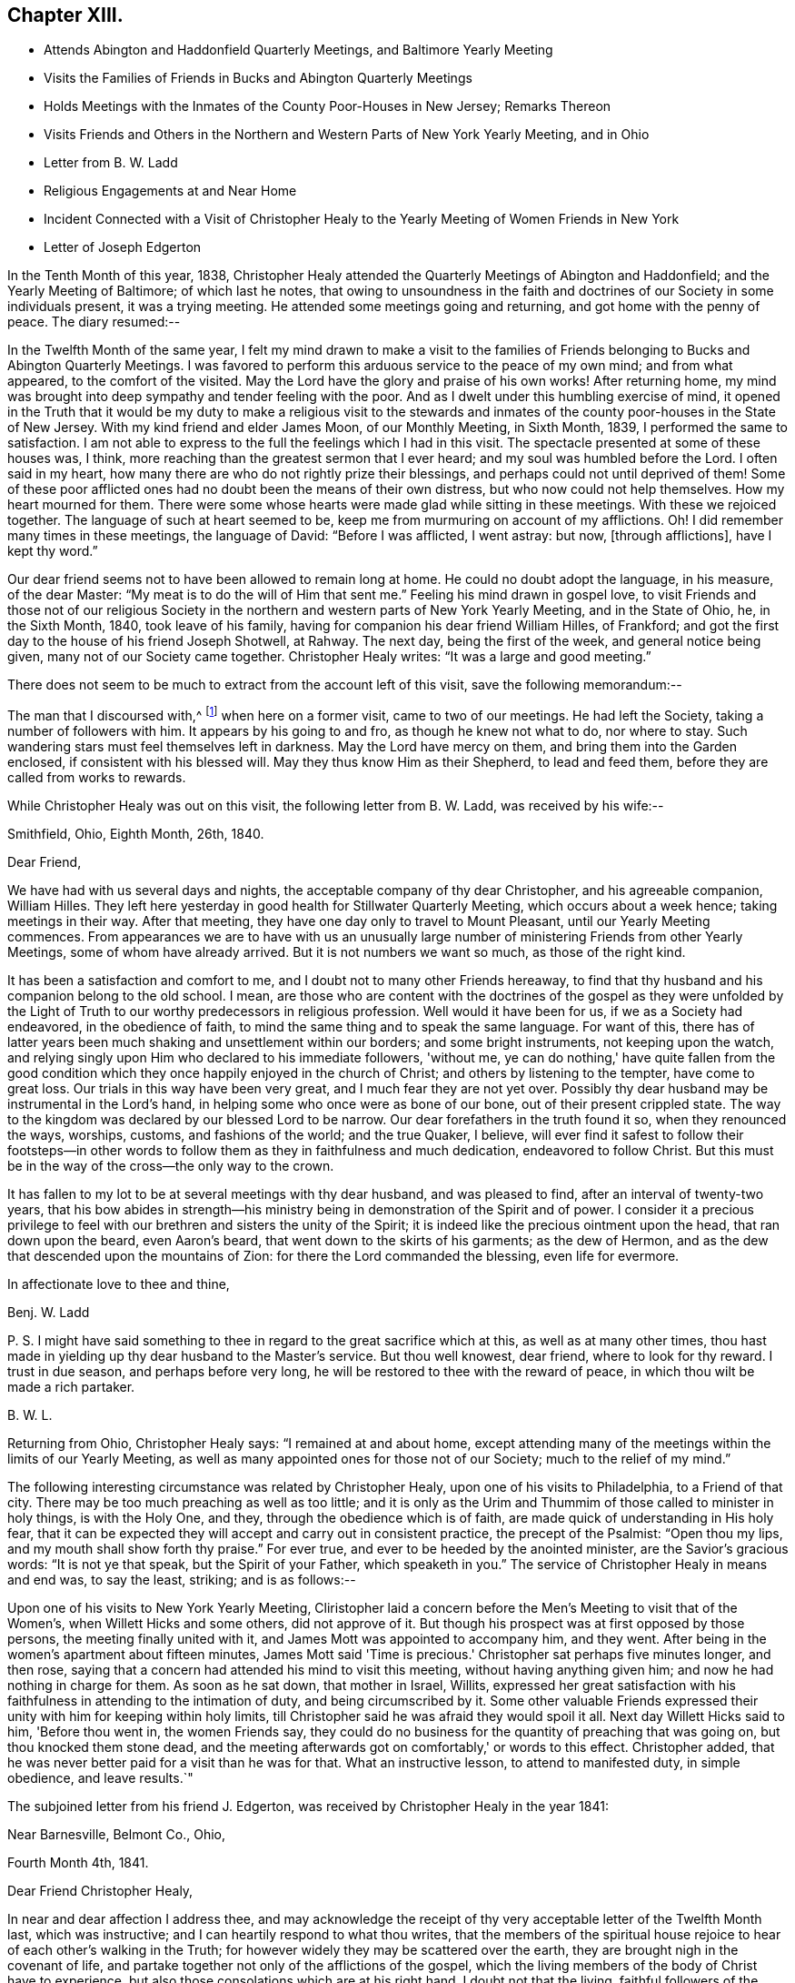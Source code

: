 == Chapter XIII.

[.chapter-synopsis]
* Attends Abington and Haddonfield Quarterly Meetings, and Baltimore Yearly Meeting
* Visits the Families of Friends in Bucks and Abington Quarterly Meetings
* Holds Meetings with the Inmates of the County Poor-Houses in New Jersey; Remarks Thereon
* Visits Friends and Others in the Northern and Western Parts of New York Yearly Meeting, and in Ohio
* Letter from B. W. Ladd
* Religious Engagements at and Near Home
* Incident Connected with a Visit of Christopher Healy to the Yearly Meeting of Women Friends in New York
* Letter of Joseph Edgerton

In the Tenth Month of this year, 1838,
Christopher Healy attended the Quarterly Meetings of Abington and Haddonfield;
and the Yearly Meeting of Baltimore; of which last he notes,
that owing to unsoundness in the faith and doctrines of
our Society in some individuals present,
it was a trying meeting.
He attended some meetings going and returning, and got home with the penny of peace.
The diary resumed:--

In the Twelfth Month of the same year,
I felt my mind drawn to make a visit to the families of
Friends belonging to Bucks and Abington Quarterly Meetings.
I was favored to perform this arduous service to the peace of my own mind;
and from what appeared, to the comfort of the visited.
May the Lord have the glory and praise of his own works!
After returning home,
my mind was brought into deep sympathy and tender feeling with the poor.
And as I dwelt under this humbling exercise of mind,
it opened in the Truth that it would be my duty to make a religious visit to the
stewards and inmates of the county poor-houses in the State of New Jersey.
With my kind friend and elder James Moon, of our Monthly Meeting, in Sixth Month, 1839,
I performed the same to satisfaction.
I am not able to express to the full the feelings which I had in this visit.
The spectacle presented at some of these houses was, I think,
more reaching than the greatest sermon that I ever heard;
and my soul was humbled before the Lord.
I often said in my heart, how many there are who do not rightly prize their blessings,
and perhaps could not until deprived of them!
Some of these poor afflicted ones had no doubt been the means of their own distress,
but who now could not help themselves.
How my heart mourned for them.
There were some whose hearts were made glad while sitting in these meetings.
With these we rejoiced together.
The language of such at heart seemed to be,
keep me from murmuring on account of my afflictions.
Oh!
I did remember many times in these meetings, the language of David:
"`Before I was afflicted, I went astray: but now, +++[+++through afflictions],
have I kept thy word.`"

Our dear friend seems not to have been allowed to remain long at home.
He could no doubt adopt the language, in his measure, of the dear Master:
"`My meat is to do the will of Him that sent me.`"
Feeling his mind drawn in gospel love,
to visit Friends and those not of our religious Society in the
northern and western parts of New York Yearly Meeting,
and in the State of Ohio, he, in the Sixth Month, 1840, took leave of his family,
having for companion his dear friend William Hilles, of Frankford;
and got the first day to the house of his friend Joseph Shotwell, at Rahway.
The next day, being the first of the week, and general notice being given,
many not of our Society came together.
Christopher Healy writes: "`It was a large and good meeting.`"

There does not seem to be much to extract from the account left of this visit,
save the following memorandum:--

The man that I discoursed with,^
footnote:[See previous visit to New York and Canada.]
when here on a former visit, came to two of our meetings.
He had left the Society, taking a number of followers with him.
It appears by his going to and fro, as though he knew not what to do, nor where to stay.
Such wandering stars must feel themselves left in darkness.
May the Lord have mercy on them, and bring them into the Garden enclosed,
if consistent with his blessed will.
May they thus know Him as their Shepherd, to lead and feed them,
before they are called from works to rewards.

While Christopher Healy was out on this visit, the following letter from B. W. Ladd,
was received by his wife:--

[.signed-section-context-open]
Smithfield, Ohio, Eighth Month, 26th, 1840.

[.salutation]
Dear Friend,

We have had with us several days and nights,
the acceptable company of thy dear Christopher, and his agreeable companion,
William Hilles.
They left here yesterday in good health for Stillwater Quarterly Meeting,
which occurs about a week hence; taking meetings in their way.
After that meeting, they have one day only to travel to Mount Pleasant,
until our Yearly Meeting commences.
From appearances we are to have with us an unusually large
number of ministering Friends from other Yearly Meetings,
some of whom have already arrived.
But it is not numbers we want so much, as those of the right kind.

It has been a satisfaction and comfort to me,
and I doubt not to many other Friends hereaway,
to find that thy husband and his companion belong to the old school.
I mean,
are those who are content with the doctrines of the gospel as they were unfolded by
the Light of Truth to our worthy predecessors in religious profession.
Well would it have been for us, if we as a Society had endeavored,
in the obedience of faith, to mind the same thing and to speak the same language.
For want of this,
there has of latter years been much shaking and unsettlement within our borders;
and some bright instruments, not keeping upon the watch,
and relying singly upon Him who declared to his immediate followers, 'without me,
ye can do nothing,' have quite fallen from the good condition
which they once happily enjoyed in the church of Christ;
and others by listening to the tempter, have come to great loss.
Our trials in this way have been very great, and I much fear they are not yet over.
Possibly thy dear husband may be instrumental in the Lord's hand,
in helping some who once were as bone of our bone, out of their present crippled state.
The way to the kingdom was declared by our blessed Lord to be narrow.
Our dear forefathers in the truth found it so, when they renounced the ways, worships,
customs, and fashions of the world; and the true Quaker, I believe,
will ever find it safest to follow their footsteps--in other words to
follow them as they in faithfulness and much dedication,
endeavored to follow Christ.
But this must be in the way of the cross--the only way to the crown.

It has fallen to my lot to be at several meetings with thy dear husband,
and was pleased to find, after an interval of twenty-two years,
that his bow abides in strength--his ministry being in
demonstration of the Spirit and of power.
I consider it a precious privilege to feel with
our brethren and sisters the unity of the Spirit;
it is indeed like the precious ointment upon the head, that ran down upon the beard,
even Aaron's beard, that went down to the skirts of his garments; as the dew of Hermon,
and as the dew that descended upon the mountains of Zion:
for there the Lord commanded the blessing, even life for evermore.

[.signed-section-closing]
In affectionate love to thee and thine,

[.signed-section-signature]
Benj. W. Ladd

P+++.+++ S. I might have said something to thee in regard to the great sacrifice which at this,
as well as at many other times,
thou hast made in yielding up thy dear husband to the Master's service.
But thou well knowest, dear friend, where to look for thy reward.
I trust in due season, and perhaps before very long,
he will be restored to thee with the reward of peace,
in which thou wilt be made a rich partaker.

[.signed-section-signature]
B+++.+++ W. L.

Returning from Ohio, Christopher Healy says: "`I remained at and about home,
except attending many of the meetings within the limits of our Yearly Meeting,
as well as many appointed ones for those not of our Society;
much to the relief of my mind.`"

The following interesting circumstance was related by Christopher Healy,
upon one of his visits to Philadelphia, to a Friend of that city.
There may be too much preaching as well as too little;
and it is only as the Urim and Thummim of those called to minister in holy things,
is with the Holy One, and they, through the obedience which is of faith,
are made quick of understanding in His holy fear,
that it can be expected they will accept and carry out in consistent practice,
the precept of the Psalmist: "`Open thou my lips,
and my mouth shall show forth thy praise.`"
For ever true, and ever to be heeded by the anointed minister,
are the Savior's gracious words: "`It is not ye that speak,
but the Spirit of your Father, which speaketh in you.`"
The service of Christopher Healy in means and end was, to say the least, striking;
and is as follows:--

Upon one of his visits to New York Yearly Meeting,
Cliristopher laid a concern before the Men's Meeting to visit that of the Women's,
when Willett Hicks and some others, did not approve of it.
But though his prospect was at first opposed by those persons,
the meeting finally united with it, and James Mott was appointed to accompany him,
and they went.
After being in the women's apartment about fifteen minutes,
James Mott said 'Time is precious.' Christopher sat perhaps five minutes longer,
and then rose, saying that a concern had attended his mind to visit this meeting,
without having anything given him; and now he had nothing in charge for them.
As soon as he sat down, that mother in Israel, Willits,
expressed her great satisfaction with his faithfulness
in attending to the intimation of duty,
and being circumscribed by it.
Some other valuable Friends expressed their
unity with him for keeping within holy limits,
till Christopher said he was afraid they would spoil it all.
Next day Willett Hicks said to him, 'Before thou went in, the women Friends say,
they could do no business for the quantity of preaching that was going on,
but thou knocked them stone dead,
and the meeting afterwards got on comfortably,' or words to this effect.
Christopher added, that he was never better paid for a visit than he was for that.
What an instructive lesson, to attend to manifested duty, in simple obedience,
and leave results.`"

The subjoined letter from his friend J. Edgerton,
was received by Christopher Healy in the year 1841:

[.signed-section-context-open]
Near Barnesville, Belmont Co., Ohio,

[.signed-section-context-open]
Fourth Month 4th, 1841.

[.salutation]
Dear Friend Christopher Healy,

In near and dear affection I address thee,
and may acknowledge the receipt of thy very acceptable letter of the Twelfth Month last,
which was instructive; and I can heartily respond to what thou writes,
that the members of the spiritual house rejoice
to hear of each other's walking in the Truth;
for however widely they may be scattered over the earth,
they are brought nigh in the covenant of life,
and partake together not only of the afflictions of the gospel,
which the living members of the body of Christ have to experience,
but also those consolations which are at his right hand.
I doubt not that the living,
faithful followers of the Lamb in every part of the heritage,
travail for the welfare of Zion, and the enlargement of her borders; and,
notwithstanding many discouragements at times appear,
as they keep inward and fervent in spirit,
these will be favored to know what their place and duty are,
whether in silent exercise and prayer,
or to be more actively engaged in this great cause.
And we have the best authority for believing
that such a state of mental breathing unto Him,
who is Head over all things unto His church, will not fail of a due regard.

I feel much for my dear friends in various parts, who are deeply tried,
and at times may be ready to cry out, The Lord hath forsaken me,
and my Lord hath forgotten me.' The subsequent language may,
through divine mercy be sweetly applied: 'Can a woman forget her suckling child,
that she should not have compassion on her son? yea, they may forget,
yet will I not forget thee.
Behold, I have graven thee upon the palms of my hands;
thy walls are continually before me.' My faith is at
this time unshaken in the Arm of Israel's God,
that was so wonderfully manifest in the gathering together of this people: as well as,
from age to age, to raise up and preserve a remnant upon the same eternal Foundation.
And having brought us thus far.
He will not leave nor forsake.
For the mountains shall depart, and the hills be removed;
but my kindness shall not depart from thee,
neither shall the covenant of my peace be removed,
saith the Lord that hath mercy on thee.'

I conclude; my dear wife uniting with me in love to thee, and thy dear wife and children;
and remain, in the fellowship of the Gospel, thy friend,

[.signed-section-signature]
Joseph Edgerton
